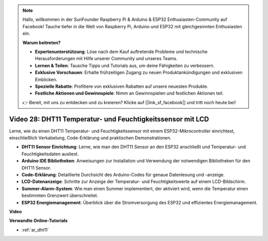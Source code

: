 .. note::

    Hallo, willkommen in der SunFounder Raspberry Pi & Arduino & ESP32 Enthusiasten-Community auf Facebook! Tauche tiefer in die Welt von Raspberry Pi, Arduino und ESP32 mit gleichgesinnten Enthusiasten ein.

    **Warum beitreten?**

    - **Expertenunterstützung**: Löse nach dem Kauf auftretende Probleme und technische Herausforderungen mit Hilfe unserer Community und unseres Teams.
    - **Lernen & Teilen**: Tausche Tipps und Tutorials aus, um deine Fähigkeiten zu verbessern.
    - **Exklusive Vorschauen**: Erhalte frühzeitigen Zugang zu neuen Produktankündigungen und exklusiven Einblicken.
    - **Spezielle Rabatte**: Profitiere von exklusiven Rabatten auf unsere neuesten Produkte.
    - **Festliche Aktionen und Gewinnspiele**: Nimm an Gewinnspielen und festlichen Aktionen teil.

    👉 Bereit, mit uns zu entdecken und zu kreieren? Klicke auf [|link_sf_facebook|] und tritt noch heute bei!

Video 28: DHT11 Temperatur- und Feuchtigkeitssensor mit LCD
=================================================================

Lerne, wie du einen DHT11 Temperatur- und Feuchtigkeitssensor mit einem ESP32-Mikrocontroller einrichtest, einschließlich Verkabelung, Code-Erklärung und praktischen Demonstrationen.

* **DHT11 Sensor Einrichtung**: Lerne, wie man den DHT11 Sensor an den ESP32 anschließt und Temperatur- und Feuchtigkeitsdaten ausliest.
* **Arduino IDE Bibliotheken**: Anweisungen zur Installation und Verwendung der notwendigen Bibliotheken für den DHT11 Sensor.
* **Code-Erklärung**: Detaillierte Durchsicht des Arduino-Codes für genaue Datenlesung und -anzeige.
* **LCD-Datenanzeige**: Schritte zur Anzeige der Temperatur- und Feuchtigkeitswerte auf einem LCD-Bildschirm.
* **Summer-Alarm-System**: Wie man einen Summer implementiert, der aktiviert wird, wenn die Temperatur einen bestimmten Grenzwert überschreitet.
* **ESP32 Energiemanagement**: Überblick über die Stromversorgung des ESP32 und effizientes Energiemanagement.

**Video**

.. raw:: html

    <iframe width="700" height="500" src="https://www.youtube.com/embed/qRUFZX4eDJg?si=4Z-AxGCIZqiOMj-4" title="YouTube video player" frameborder="0" allow="accelerometer; autoplay; clipboard-write; encrypted-media; gyroscope; picture-in-picture; web-share" allowfullscreen></iframe>

**Verwandte Online-Tutorials**

* :ref:`ar_dht11`
